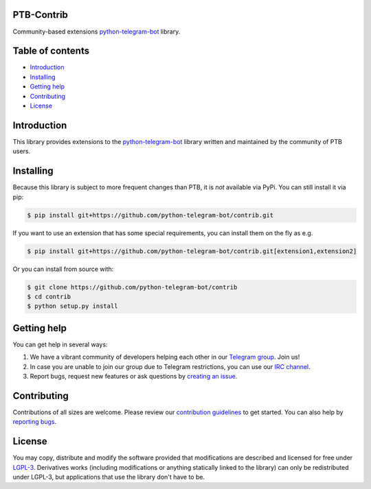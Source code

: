 ===========
PTB-Contrib
===========

Community-based extensions `python-telegram-bot <https://python-telegram-bot.org>`_ library.


.. image:: https://img.shields.io/badge/python-3.6%7C3.7%7C3.8%7C3.9-blue
   :target: https://www.python.org/doc/versions/
   :alt: Supported Python versions

.. image:: https://img.shields.io/pypi/l/python-telegram-bot.svg
   :target: https://www.gnu.org/licenses/lgpl-3.0.html
   :alt: LGPLv3 License

.. image:: https://github.com/python-telegram-bot/contrib/workflows/GitHub%20Actions/badge.svg?event=push
   :target: https://github.com/python-telegram-bot/python-telegram-bot/
   :alt: Github Actions workflow

.. image:: http://isitmaintained.com/badge/resolution/python-telegram-bot/contrib.svg
   :target: http://isitmaintained.com/project/python-telegram-bot/contrib
   :alt: Median time to resolve an issue

.. image:: https://api.codacy.com/project/badge/Grade/99d901eaa09b44b4819aec05c330c968
   :target: https://www.codacy.com/app/python-telegram-bot/python-telegram-bot?utm_source=github.com&amp;utm_medium=referral&amp;utm_content=python-telegram-bot/python-telegram-bot&amp;utm_campaign=Badge_Grade
   :alt: Code quality

.. image:: https://img.shields.io/badge/code%20style-black-000000.svg
    :target: https://github.com/psf/black

.. image:: https://img.shields.io/badge/Telegram-Group-blue.svg
   :target: https://telegram.me/pythontelegrambotgroup
   :alt: Telegram Group

.. image:: https://img.shields.io/badge/IRC-Channel-blue.svg
   :target: https://webchat.freenode.net/?channels=##python-telegram-bot
   :alt: IRC Bridge

=================
Table of contents
=================

- `Introduction`_

- `Installing`_

- `Getting help`_

- `Contributing`_

- `License`_

============
Introduction
============

This library provides extensions to the `python-telegram-bot <https://python-telegram-bot.org>`_ library written and maintained by the community of PTB users.

==========
Installing
==========

Because this library is subject to more frequent changes than PTB, it is *not* available via PyPi. You can still install it via pip:

.. code:: shell

    $ pip install git+https://github.com/python-telegram-bot/contrib.git

If you want to use an extension that has some special requirements, you can install them on the fly as e.g.

.. code:: shell

    $ pip install git+https://github.com/python-telegram-bot/contrib.git[extension1,extension2]

Or you can install from source with:

.. code:: shell

    $ git clone https://github.com/python-telegram-bot/contrib
    $ cd contrib
    $ python setup.py install

============
Getting help
============

You can get help in several ways:

1. We have a vibrant community of developers helping each other in our `Telegram group <https://telegram.me/pythontelegrambotgroup>`_. Join us!

2. In case you are unable to join our group due to Telegram restrictions, you can use our `IRC channel <https://webchat.freenode.net/?channels=##python-telegram-bot>`_.

3. Report bugs, request new features or ask questions by `creating an issue <https://github.com/python-telegram-bot/python-telegram-bot/issues/new/choose>`_.

============
Contributing
============

Contributions of all sizes are welcome. Please review our `contribution guidelines <https://github.com/python-telegram-bot/python-telegram-bot/blob/master/.github/CONTRIBUTING.rst>`_ to get started. You can also help by `reporting bugs <https://github.com/python-telegram-bot/python-telegram-bot/issues/new>`_.

=======
License
=======

You may copy, distribute and modify the software provided that modifications are described and licensed for free under `LGPL-3 <https://www.gnu.org/licenses/lgpl-3.0.html>`_. Derivatives works (including modifications or anything statically linked to the library) can only be redistributed under LGPL-3, but applications that use the library don't have to be.
